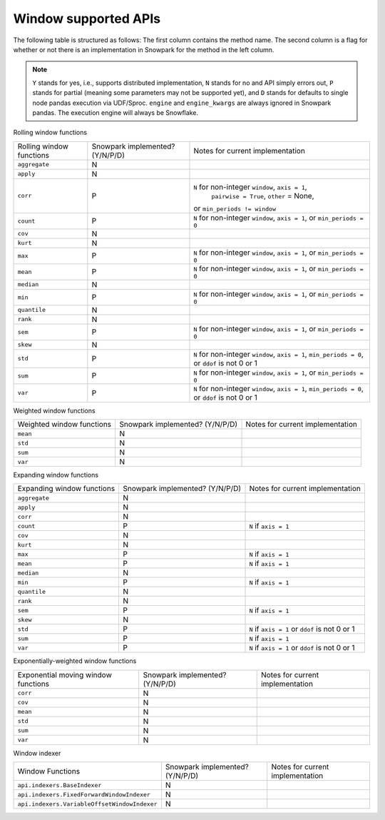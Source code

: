 Window supported APIs
========================

The following table is structured as follows: The first column contains the method name.
The second column is a flag for whether or not there is an implementation in Snowpark for
the method in the left column.

.. note::
    ``Y`` stands for yes, i.e., supports distributed implementation, ``N`` stands for no and API simply errors out,
    ``P`` stands for partial (meaning some parameters may not be supported yet), and ``D`` stands for defaults to single
    node pandas execution via UDF/Sproc.
    ``engine`` and ``engine_kwargs`` are always ignored in Snowpark pandas. The execution engine will always be Snowflake.

Rolling window functions

+-----------------------------+---------------------------------+----------------------------------------------------+
| Rolling window functions    | Snowpark implemented? (Y/N/P/D) | Notes for current implementation                   |
+-----------------------------+---------------------------------+----------------------------------------------------+
| ``aggregate``               | N                               |                                                    |
+-----------------------------+---------------------------------+----------------------------------------------------+
| ``apply``                   | N                               |                                                    |
+-----------------------------+---------------------------------+----------------------------------------------------+
| ``corr``                    | P                               | ``N`` for non-integer ``window``, ``axis = 1``,    |
|                             |                                 |  ``pairwise = True``, ``other`` = None,            |
|                             |                                 | or ``min_periods != window``                       |
+-----------------------------+---------------------------------+----------------------------------------------------+
| ``count``                   | P                               | ``N`` for non-integer ``window``, ``axis = 1``,    |
|                             |                                 | or ``min_periods = 0``                             |
+-----------------------------+---------------------------------+----------------------------------------------------+
| ``cov``                     | N                               |                                                    |
+-----------------------------+---------------------------------+----------------------------------------------------+
| ``kurt``                    | N                               |                                                    |
+-----------------------------+---------------------------------+----------------------------------------------------+
| ``max``                     | P                               | ``N`` for non-integer ``window``, ``axis = 1``,    |
|                             |                                 | or ``min_periods = 0``                             |
+-----------------------------+---------------------------------+----------------------------------------------------+
| ``mean``                    | P                               | ``N`` for non-integer ``window``, ``axis = 1``,    |
|                             |                                 | or ``min_periods = 0``                             |
+-----------------------------+---------------------------------+----------------------------------------------------+
| ``median``                  | N                               |                                                    |
+-----------------------------+---------------------------------+----------------------------------------------------+
| ``min``                     | P                               | ``N`` for non-integer ``window``, ``axis = 1``,    |
|                             |                                 | or ``min_periods = 0``                             |
+-----------------------------+---------------------------------+----------------------------------------------------+
| ``quantile``                | N                               |                                                    |
+-----------------------------+---------------------------------+----------------------------------------------------+
| ``rank``                    | N                               |                                                    |
+-----------------------------+---------------------------------+----------------------------------------------------+
| ``sem``                     | P                               | ``N`` for non-integer ``window``, ``axis = 1``,    |
|                             |                                 | or ``min_periods = 0``                             |
+-----------------------------+---------------------------------+----------------------------------------------------+
| ``skew``                    | N                               |                                                    |
+-----------------------------+---------------------------------+----------------------------------------------------+
| ``std``                     | P                               | ``N`` for non-integer ``window``, ``axis = 1``,    |
|                             |                                 | ``min_periods = 0``, or ``ddof`` is not 0 or 1     |
+-----------------------------+---------------------------------+----------------------------------------------------+
| ``sum``                     | P                               | ``N`` for non-integer ``window``, ``axis = 1``,    |
|                             |                                 | or ``min_periods = 0``                             |
+-----------------------------+---------------------------------+----------------------------------------------------+
| ``var``                     | P                               | ``N`` for non-integer ``window``, ``axis = 1``,    |
|                             |                                 | ``min_periods = 0``, or ``ddof`` is not 0 or 1     |
+-----------------------------+---------------------------------+----------------------------------------------------+

Weighted window functions

+-----------------------------+---------------------------------+----------------------------------------------------+
| Weighted window functions   | Snowpark implemented? (Y/N/P/D) | Notes for current implementation                   |
+-----------------------------+---------------------------------+----------------------------------------------------+
| ``mean``                    | N                               |                                                    |
+-----------------------------+---------------------------------+----------------------------------------------------+
| ``std``                     | N                               |                                                    |
+-----------------------------+---------------------------------+----------------------------------------------------+
| ``sum``                     | N                               |                                                    |
+-----------------------------+---------------------------------+----------------------------------------------------+
| ``var``                     | N                               |                                                    |
+-----------------------------+---------------------------------+----------------------------------------------------+

Expanding window functions

+-----------------------------+---------------------------------+----------------------------------------------------+
| Expanding window functions  | Snowpark implemented? (Y/N/P/D) | Notes for current implementation                   |
+-----------------------------+---------------------------------+----------------------------------------------------+
| ``aggregate``               | N                               |                                                    |
+-----------------------------+---------------------------------+----------------------------------------------------+
| ``apply``                   | N                               |                                                    |
+-----------------------------+---------------------------------+----------------------------------------------------+
| ``corr``                    | N                               |                                                    |
+-----------------------------+---------------------------------+----------------------------------------------------+
| ``count``                   | P                               | ``N`` if ``axis = 1``                              |
+-----------------------------+---------------------------------+----------------------------------------------------+
| ``cov``                     | N                               |                                                    |
+-----------------------------+---------------------------------+----------------------------------------------------+
| ``kurt``                    | N                               |                                                    |
+-----------------------------+---------------------------------+----------------------------------------------------+
| ``max``                     | P                               | ``N`` if ``axis = 1``                              |
+-----------------------------+---------------------------------+----------------------------------------------------+
| ``mean``                    | P                               | ``N`` if ``axis = 1``                              |
+-----------------------------+---------------------------------+----------------------------------------------------+
| ``median``                  | N                               |                                                    |
+-----------------------------+---------------------------------+----------------------------------------------------+
| ``min``                     | P                               | ``N`` if ``axis = 1``                              |
+-----------------------------+---------------------------------+----------------------------------------------------+
| ``quantile``                | N                               |                                                    |
|                             |                                 |                                                    |
|                             |                                 |                                                    |
+-----------------------------+---------------------------------+----------------------------------------------------+
| ``rank``                    | N                               |                                                    |
+-----------------------------+---------------------------------+----------------------------------------------------+
| ``sem``                     | P                               | ``N`` if ``axis = 1``                              |
+-----------------------------+---------------------------------+----------------------------------------------------+
| ``skew``                    | N                               |                                                    |
|                             |                                 |                                                    |
+-----------------------------+---------------------------------+----------------------------------------------------+
| ``std``                     | P                               | ``N`` if ``axis = 1`` or ``ddof`` is not 0 or 1    |
+-----------------------------+---------------------------------+----------------------------------------------------+
| ``sum``                     | P                               | ``N`` if ``axis = 1``                              |
+-----------------------------+---------------------------------+----------------------------------------------------+
| ``var``                     | P                               | ``N`` if ``axis = 1`` or ``ddof`` is not 0 or 1    |
+-----------------------------+---------------------------------+----------------------------------------------------+

Exponentially-weighted window functions

+-----------------------------+---------------------------------+----------------------------------------------------+
| Exponential moving window   | Snowpark implemented? (Y/N/P/D) | Notes for current implementation                   |
| functions                   |                                 |                                                    |
+-----------------------------+---------------------------------+----------------------------------------------------+
| ``corr``                    | N                               |                                                    |
+-----------------------------+---------------------------------+----------------------------------------------------+
| ``cov``                     | N                               |                                                    |
+-----------------------------+---------------------------------+----------------------------------------------------+
| ``mean``                    | N                               |                                                    |
+-----------------------------+---------------------------------+----------------------------------------------------+
| ``std``                     | N                               |                                                    |
+-----------------------------+---------------------------------+----------------------------------------------------+
| ``sum``                     | N                               |                                                    |
+-----------------------------+---------------------------------+----------------------------------------------------+
| ``var``                     | N                               |                                                    |
+-----------------------------+---------------------------------+----------------------------------------------------+

Window indexer

+----------------------------------------------+---------------------------------+----------------------------------------------------+
| Window Functions                             | Snowpark implemented? (Y/N/P/D) | Notes for current implementation                   |
+----------------------------------------------+---------------------------------+----------------------------------------------------+
| ``api.indexers.BaseIndexer``                 | N                               |                                                    |
+----------------------------------------------+---------------------------------+----------------------------------------------------+
| ``api.indexers.FixedForwardWindowIndexer``   | N                               |                                                    |
+----------------------------------------------+---------------------------------+----------------------------------------------------+
| ``api.indexers.VariableOffsetWindowIndexer`` | N                               |                                                    |
+----------------------------------------------+---------------------------------+----------------------------------------------------+
